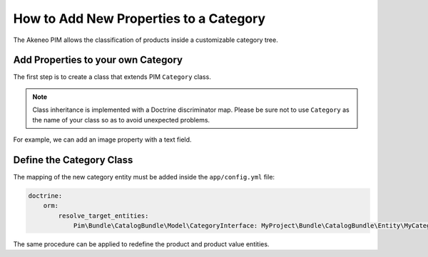 How to Add New Properties to a Category
=======================================

The Akeneo PIM allows the classification of products inside a customizable category tree.

Add Properties to your own Category
-----------------------------------
The first step is to create a class that extends PIM ``Category`` class.

.. note::

    Class inheritance is implemented with a Doctrine discriminator map. Please be sure not to use ``Category`` as
    the name of your class so as to avoid unexpected problems.

For example, we can add an image property with a text field.

.. code-block:: php
    :linenos:

    namespace MyProject/Bundle/CatalogBundle/Entity;

    use Doctrine\ORM\Mapping as ORM;
    use Pim\Bundle\CatalogBundle\Entity\Category;

    /**
     * @ORM\Entity(repositoryClass="Pim\Bundle\CatalogBundle\Entity\Repository\CategoryRepository")
     */
    class MyCatalog extends Category
    {
        /**
         * @ORM\Column(name="image")
         */
        protected $image;

        public function getImage()
        {
            return $this->image;
        }

        public function setImage($image)
        {
            $this->image = $image;

            return $this;
        }
    }


Define the Category Class
-------------------------

The mapping of the new category entity must be added inside the ``app/config.yml`` file:

.. code-block:: yaml

    doctrine:
        orm:
            resolve_target_entities:
                Pim\Bundle\CatalogBundle\Model\CategoryInterface: MyProject\Bundle\CatalogBundle\Entity\MyCategory

The same procedure can be applied to redefine the product and product value entities.

